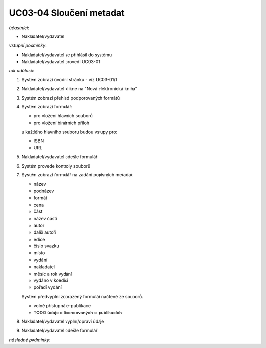 UC03-04 Sloučení metadat
~~~~~~~~~~~~~~~~~~~~~~~~

*účastníci*:

- Nakladatel/vydavatel

*vstupní podmínky*:

- Nakladatel/vydavatel se přihlásil do systému
- Nakladatel/vydavatel provedl UC03-01

*tok událostí*:

1. Systém zobrazí úvodní stránku - viz UC03-01/1
2. Nakladatel/vydavatel klikne na "Nová elektronická kniha"
3. Systém zobrazí přehled podporovaných formátů
4. Systém zobrazí formulář:
   
   - pro vložení hlavních souborů
   - pro vložení binárních příloh

   u každého hlavního souboru budou vstupy pro:

   - ISBN
   - URL

5. Nakladatel/vydavatel odešle formulář
6. Systém provede kontroly souborů
7. Systém zobrazí formulář na zadání popisných metadat:

   - název
   - podnázev
   - formát
   - cena
   - část
   - název části
   - autor
   - další autoři
   - edice
   - číslo svazku
   - místo
   - vydání
   - nakladatel
   - měsíc a rok vydání
   - vydáno v koedici
   - pořadí vydání
   
   Systém předvyplní zobrazený formulář načtené ze souborů.

   - volně přístupná e-publikace
   - TODO údaje o licencovaných e-publikacích

8. Nakladatel/vydavatel vyplní/opraví údaje
9. Nakladatel/vydavatel odešle formulář

*následné podmínky*:
